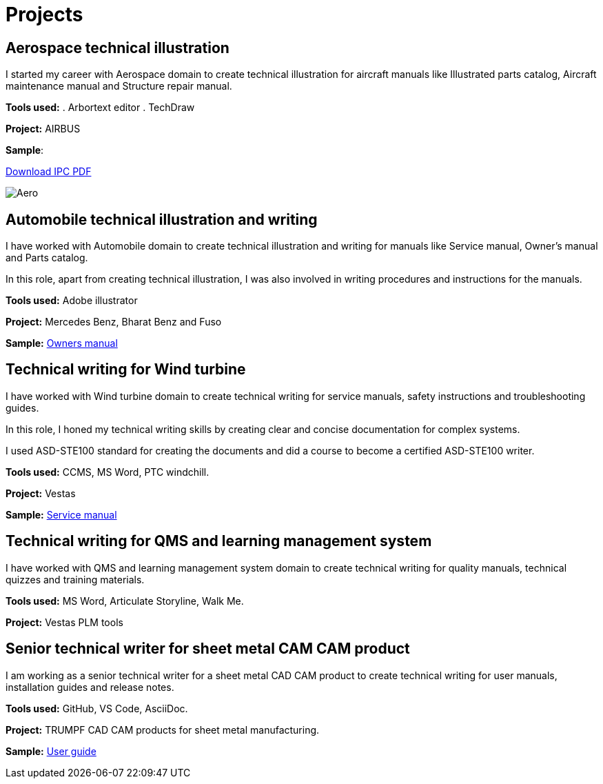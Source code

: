 = Projects
:imagesdir: img

== Aerospace technical illustration
I started my career with Aerospace domain to create technical illustration for aircraft manuals like Illustrated parts catalog, Aircraft maintenance manual and Structure repair manual.

*Tools used:*
. Arbortext editor
. TechDraw

*Project:* AIRBUS

*Sample*:  

link:img/IPC.pdf[Download IPC PDF, window=_blank]


image::Aero.png[]

== Automobile technical illustration and writing

I have worked with Automobile domain to create technical illustration and writing for manuals like Service manual, Owner's manual and Parts catalog.

In this role, apart from creating technical illustration, I was also involved in writing procedures and instructions for the manuals.

*Tools used:* Adobe illustrator

*Project:* Mercedes Benz, Bharat Benz and Fuso

*Sample:* https://static.oneweb.mercedes-benz.com/css-oom-assets/en-sa/pdf/mercedes-a-class-saloon-2024-october-v177-mbux-owners-manual-2.pdf[Owners manual]

== Technical writing for Wind turbine

I have worked with Wind turbine domain to create technical writing for service manuals, safety instructions and troubleshooting guides.

In this role, I honed my technical writing skills by creating clear and concise documentation for complex systems.

I used ASD-STE100 standard for creating the documents and did a course to become a certified ASD-STE100 writer.

*Tools used:* CCMS, MS Word, PTC windchill.

*Project:* Vestas 

*Sample:* https://docs.wind-watch.org/vestasv90-100_safetymanual.pdf[Service manual]

== Technical writing for QMS and learning management system

I have worked with QMS and learning management system domain to create technical writing for quality manuals, technical quizzes and training materials.

*Tools used:* MS Word, Articulate Storyline, Walk Me.

*Project:* Vestas PLM tools

== Senior technical writer for sheet metal CAM CAM product

I am working as a senior technical writer for a sheet metal CAD CAM product to create technical writing for user manuals, installation guides and release notes.

*Tools used:* GitHub, VS Code, AsciiDoc.

*Project:* TRUMPF CAD CAM products for sheet metal manufacturing.

*Sample:* https://fluxbook-test.onrender.com[User guide]

